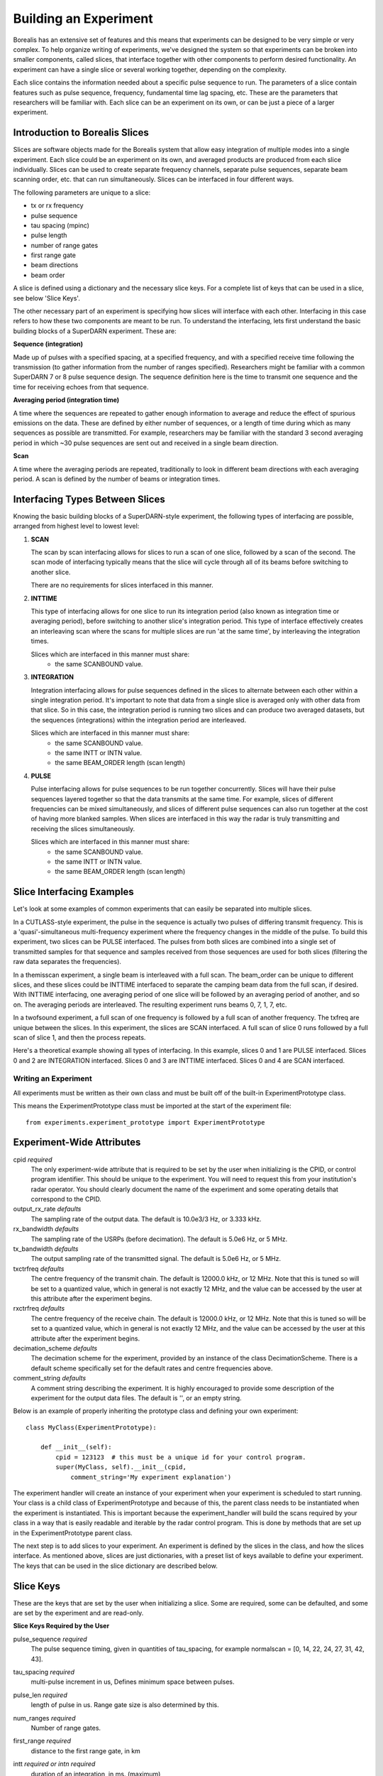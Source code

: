 **********************
Building an Experiment
**********************

Borealis has an extensive set of features and this means that experiments can be designed to be very simple or very complex. To help organize writing of experiments, we've designed the system so that experiments can be broken into smaller components, called slices, that interface together with other components to perform desired functionality. An experiment can have a single slice or several working together, depending on the complexity.

Each slice contains the information needed about a specific pulse sequence to run. The parameters of a slice contain features such as pulse sequence, frequency, fundamental time lag spacing, etc. These are the parameters that researchers will be familiar with. Each slice can be an experiment on its
own, or can be just a piece of a larger experiment. 

Introduction to Borealis Slices 
-------------------------------

Slices are software objects made for the Borealis system that allow easy integration of 
multiple modes into a single experiment. Each slice could be an experiment on its own, and 
averaged products are produced from each slice individually. Slices can be used to create 
separate frequency channels, separate pulse sequences, separate beam scanning order, 
etc. that can run simultaneously. Slices can be interfaced in four different ways. 
 
The following parameters are unique to a slice:  

* tx or rx frequency
* pulse sequence
* tau spacing (mpinc)
* pulse length
* number of range gates
* first range gate
* beam directions
* beam order

A slice is defined using a dictionary and the necessary slice keys. For a complete 
list of keys that can be used in a slice, see below 'Slice Keys'. 

The other necessary part of an experiment is specifying how slices will interface with each other. Interfacing in this case refers to how these two components are meant to be run. To understand the interfacing, lets first understand the basic building blocks of a SuperDARN experiment. These are:

**Sequence (integration)**  

Made up of pulses with a specified spacing, at a specified frequency, and with a specified receive time 
following the transmission (to gather information from the number of ranges specified). Researchers might 
be familiar with a common SuperDARN 7 or 8 pulse sequence design. The sequence definition here is the time to 
transmit one sequence and the time for receiving echoes from that sequence.

**Averaging period (integration time)**  

A time where the sequences are repeated to gather enough information to average and reduce the effect of 
spurious emissions on the data. These are defined by either number of sequences, or a length of time during 
which as many sequences as possible are transmitted. For example, researchers may be familiar with the standard 
3 second averaging period in which ~30 pulse sequences are sent out and received in a single beam direction.

**Scan**  

A time where the averaging periods are repeated, traditionally to look in different beam 
directions with each averaging period. A scan is defined by the number of beams or integration times.

Interfacing Types Between Slices
--------------------------------

Knowing the basic building blocks of a SuperDARN-style experiment, the following types of interfacing are possible, arranged
from highest level to lowest level:

1. **SCAN**

   The scan by scan interfacing allows for slices to run a scan of one slice, followed by a scan of the second. The scan mode of interfacing typically means that the slice will cycle through all of its beams before switching to another slice.

   There are no requirements for slices interfaced in this manner.

2. **INTTIME**

   This type of interfacing allows for one slice to run its integration period (also known as integration time or averaging period), before switching to another slice's integration period. This type of interface effectively creates an interleaving scan where the scans for multiple slices are run 'at the same time', by interleaving the integration times.
   
   Slices which are interfaced in this manner must share:  
    - the same SCANBOUND value.

3. **INTEGRATION**
   
   Integration interfacing allows for pulse sequences defined in the slices to alternate between each other within a single integration period. It's important to note that data from a single slice is averaged only with other data from that slice. So in this case, the integration period is running two slices and can produce two averaged datasets, but the sequences (integrations) within the integration period are interleaved.
   
   Slices which are interfaced in this manner must share:  
    - the same SCANBOUND value.
    - the same INTT or INTN value.
    - the same BEAM_ORDER length (scan length)

4. **PULSE**
   
   Pulse interfacing allows for pulse sequences to be run together concurrently. Slices will have their pulse sequences layered together so that the data transmits at the same time. For example, slices of different frequencies can be mixed simultaneously, and slices of different pulse sequences can also run together at the cost of having more blanked samples. When slices are interfaced in this way the radar is truly transmitting and receiving the slices simultaneously.
   
   Slices which are interfaced in this manner must share:  
    - the same SCANBOUND value.
    - the same INTT or INTN value.
    - the same BEAM_ORDER length (scan length)

Slice Interfacing Examples
--------------------------

Let's look at some examples of common experiments that can easily be separated into multiple slices. 

In a CUTLASS-style experiment, the pulse in the sequence is actually two pulses of differing transmit frequency. This is a 'quasi'-simultaneous multi-frequency experiment where the frequency changes in the middle of the pulse. To build this experiment, two slices can be PULSE interfaced. The pulses from both slices are combined into a single set of transmitted samples for that sequence and samples received from those sequences are used for both slices (filtering the raw data separates the frequencies). 

.. image:: img/cutlass.png
   :width: 800px
   :alt: CUTLASS-style experiment slice interfacing 
   :align: center

In a themisscan experiment, a single beam is interleaved with a full scan. The beam_order can be unique to different slices, and these slices could be INTTIME interfaced to separate the camping beam data from the full scan,
if desired. With INTTIME interfacing, one averaging period of one slice will be followed by an averaging period of another, and so on. The averaging periods are interleaved. The resulting experiment runs beams 0, 7, 1, 7, etc. 

.. image:: img/themisscan.png
   :width: 800px
   :alt: THEMISSCAN slice interfacing 
   :align: center

In a twofsound experiment, a full scan of one frequency is followed by a full scan of another frequency. The txfreq are unique between the slices. In this experiment, the slices are SCAN interfaced. A full scan of slice 0 runs 
followed by a full scan of slice 1, and then the process repeats. 

.. image:: img/twofsound.png
   :width: 800px
   :alt: TWOFSOUND slice interfacing 
   :align: center


Here's a theoretical example showing all types of interfacing. In this example, slices 0 and 1 are PULSE interfaced. Slices 0 and 2 are INTEGRATION interfaced. Slices 0 and 3 are INTTIME interfaced. Slices 0 and 4 are SCAN interfaced.

.. image:: img/one-experiment-all-interfacing-types.png
   :width: 800px
   :alt: An example showing all types of slice interfacing 
   :align: center

---------------------
Writing an Experiment
---------------------

All experiments must be written as their own class and must be built off of the built-in ExperimentPrototype class.

This means the ExperimentPrototype class must be imported at the start of the experiment file::

    from experiments.experiment_prototype import ExperimentPrototype

Experiment-Wide Attributes
--------------------------

cpid *required*
    The only experiment-wide attribute that is required to be set by the user
    when initializing is the CPID, or control program identifier. This should
    be unique to the experiment. You will need to request this from your 
    institution's radar operator. You should clearly document the name of the 
    experiment and some operating details that correspond to the CPID.

output_rx_rate *defaults*
    The sampling rate of the output data. The default is 10.0e3/3 Hz, or 3.333 kHz.

rx_bandwidth *defaults*
    The sampling rate of the USRPs (before decimation). The default is 5.0e6 Hz,
    or 5 MHz.

tx_bandwidth *defaults*
    The output sampling rate of the transmitted signal. The default is 5.0e6 Hz,
    or 5 MHz.

txctrfreq *defaults*
    The centre frequency of the transmit chain. The default is 12000.0 kHz, or
    12 MHz. Note that this is tuned so will be set to a quantized value, which
    in general is not exactly 12 MHz, and the value can be accessed by the user
    at this attribute after the experiment begins.

rxctrfreq *defaults*
    The centre frequency of the receive chain. The default is 12000.0 kHz, or
    12 MHz. Note that this is tuned so will be set to a quantized value, which
    in general is not exactly 12 MHz, and the value can be accessed by the user
    at this attribute after the experiment begins.

decimation_scheme *defaults*
    The decimation scheme for the experiment, provided by an instance of the
    class DecimationScheme. There is a default scheme specifically set for the
    default rates and centre frequencies above.

comment_string *defaults*
    A comment string describing the experiment. It is highly encouraged to
    provide some description of the experiment for the output data files. The
    default is '', or an empty string.

Below is an example of properly inheriting the prototype class and defining your own experiment::

    class MyClass(ExperimentPrototype):

        def __init__(self):
            cpid = 123123  # this must be a unique id for your control program.
            super(MyClass, self).__init__(cpid,
                comment_string='My experiment explanation')

The experiment handler will create an instance of your experiment when your experiment is scheduled to start running. Your class is a child class of ExperimentPrototype and because of this, the parent class needs to be instantiated when the experiment is instantiated. This is important because the experiment_handler will build the scans required by your class in a way that is easily readable and iterable by the radar control program. This is done by methods that are set up in the ExperimentPrototype parent class.

The next step is to add slices to your experiment. An experiment is defined by the slices in the class, and how the slices interface. As mentioned above, slices are just dictionaries, with a preset list of keys available to define your experiment. The keys that can be used in the slice dictionary are described below.


Slice Keys
----------

These are the keys that are set by the user when initializing a slice. Some
are required, some can be defaulted, and some are set by the experiment
and are read-only.

**Slice Keys Required by the User**

pulse_sequence *required*
    The pulse sequence timing, given in quantities of tau_spacing, for example
    normalscan = [0, 14, 22, 24, 27, 31, 42, 43].

tau_spacing *required*
    multi-pulse increment in us, Defines minimum space between pulses.

pulse_len *required*
    length of pulse in us. Range gate size is also determined by this.

num_ranges *required*
    Number of range gates.

first_range *required*
    distance to the first range gate, in km

intt *required or intn required*
    duration of an integration, in ms. (maximum)

intn *required or intt required*
    number of averages to make a single integration, only used if intt = None.

beam_angle *required*
    list of beam directions, in degrees off azimuth. Positive is E of N. The beam_angle list
    length = number of beams. Traditionally beams have been 3.24 degrees separated but we
    don't refer to them as beam -19.64 degrees, we refer as beam 1, beam 2. Beam 0 will
    be the 0th element in the list, beam 1 will be the 1st, etc. These beam numbers are
    needed to write the beam_order list. This is like a mapping of beam number (list
    index) to beam direction off boresight. Typically you can use the radar's common
    beam angle list. For example, at Saskatoon site the beam angles are a standard
    16-beam list: [-26.25, -22.75, -19.25, -15.75, -12.25, -8.75,
            -5.25, -1.75, 1.75, 5.25, 8.75, 12.25, 15.75, 19.25, 22.75,
            26.25]

beam_order *required*
    beam numbers written in order of preference, one element in this list corresponds to
    one integration period. Can have lists within the list, resulting in multiple beams
    running simultaneously in the averaging period, so imaging. A beam number of 0 in
    this list gives us the direction of the 0th element in the beam_angle list. It is
    up to the writer to ensure their beam pattern makes sense. Typically beam_order is
    just in order (scanning W to E or E to W, ie. [0, 1, 2, 3, 4, 5, 6, 7, 8, 9, 10,
    11, 12, 13, 14, 15]. You can list numbers multiple times in the beam_order list,
    for example [0, 1, 1, 2, 1] or use multiple beam numbers in a single
    integration time (example [[0, 1], [3, 4]], which would trigger an imaging
    integration. When we do imaging we will still have to quantize the directions we
    are looking in to certain beam directions.

clrfrqrange *required or txfreq or rxfreq required*
    range for clear frequency search, should be a list of length = 2, [min_freq, max_freq]
    in kHz. **Not currently supported.**

txfreq *required or clrfrqrange or rxfreq required*
    transmit frequency, in kHz. Note if you specify clrfrqrange it won't be used.

rxfreq *required or clrfrqrange or txfreq required*
    receive frequency, in kHz. Note if you specify clrfrqrange or txfreq it won't be used. Only
    necessary to specify if you want a receive-only slice.


**Defaultable Slice Keys**

acf *defaults*
    flag for rawacf and generation. The default is False. If True, the following fields are
    also used:
    - averaging_method (default 'mean')
    - xcf (default True if acf is True)
    - acfint (default True if acf is True)
    - lagtable (default built based on all possible pulse combos)

acfint *defaults*
    flag for interferometer autocorrelation data. The default is True if acf is True, otherwise
    False.

averaging_method *defaults*
    a string defining the type of averaging to be done. Current methods are 'mean' or 'median'.
    The default is 'mean'.

comment *defaults*
    a comment string that will be placed in the borealis files describing the slice. Defaults
    to empty string.

lag_table *defaults*
    used in acf calculations. It is a list of lags. Example of a lag: [24, 27] from
    8-pulse normalscan. This defaults to a lagtable built by the pulse sequence
    provided. All combinations of pulses will be calculated, with both the first pulses
    and last pulses used for lag-0.

pulse_phase_offset *defaults*
    Allows phase shifting between pulses, enabling encoding of pulses. Default all
    zeros for all pulses in pulse_sequence.

range_sep *defaults*
    a calculated value from pulse_len. If already set, it will be overwritten to be the correct
    value determined by the pulse_len. This is the range gate separation,
    in azimuthal direction, in km.

rx_int_antennas *defaults*
    The antennas to receive on in interferometer array, default is all
    antennas given max number from config.

rx_main_antennas *defaults*
    The antennas to receive on in main array, default is all antennas
    given max number from config.

scanbound *defaults*
    A list of seconds past the minute for integration times in a scan to align to. Defaults
    to None, not required. If you set this, you will want to ensure that there is a slightly 
    larger amount of time in the scan boundaries than the integration time set for the slice. 
    For example, if you want to align integration times at the 3n second marks, you may want to 
    have a set integration time of ~2.9s to ensure that the experiment will start on time. 
    Typically 50ms difference will be enough. This is especially important for the last integration
    time in the scan, as the experiment will always wait for the next scan start boundary
    (potentially causing a minute of downtime). You could also just leave a small amount
    of downtime at the end of the scan.

seqoffset *defaults*
    offset in us that this slice's sequence will begin at, after the start of the sequence.
    This is intended for PULSE interfacing, when you want multiple slice's pulses in one sequence
    you can offset one slice's sequence from the other by a certain time value so as to not run both
    frequencies in the same pulse, etc. Default is 0 offset.

tx_antennas *defaults*
    The antennas to transmit on, default is all main antennas given max
    number from config.

xcf *defaults*
    flag for cross-correlation data. The default is True if acf is True, otherwise False.


**Read-only Slice Keys**

clrfrqflag *read-only*
    A boolean flag to indicate that a clear frequency search will be done.
    **Not currently supported.**

cpid *read-only*
    The ID of the experiment, consistent with existing radar control programs.
    This is actually an experiment-wide attribute but is stored within the
    slice as well. This is provided by the user but not within the slice,
    instead when the experiment is initialized.

rx_only *read-only*
    A boolean flag to indicate that the slice doesn't transmit, only receives.

slice_id *read-only*
    The ID of this slice object. An experiment can have multiple slices. This
    is not set by the user but instead set by the experiment automatically when the
    slice is added. Each slice id within an experiment is unique. When experiments
    start, the first slice_id will be 0 and incremented from there.

slice_interfacing *read-only*
    A dictionary of slice_id : interface_type for each sibling slice in the
    experiment at any given time.


**Not currently supported and will be removed**

wavetype *defaults*
    string for wavetype. The default is SINE. **Not currently supported.**

iwavetable *defaults*
    a list of numeric values to sample from. The default is None. Not currently supported
    but could be set up (with caution) for non-SINE. **Not currently supported.**

qwavetable *defaults*
    a list of numeric values to sample from. The default is None. Not currently supported
    but could be set up (with caution) for non-SINE. **Not currently supported.**


Experiment Example
------------------

An example of adding a slice to your experiment is as follows::

        self.add_slice({  # slice_id will be 0, there is only one slice.
            "pulse_sequence": [0, 9, 12, 20, 22, 26, 27],
            "tau_spacing": tau_spacing,  # us
            "pulse_len": 300,  # us
            "num_ranges": 75,  # range gates
            "first_range": 180,  # first range gate, in km
            "intt": 3500,  # duration of an integration, in ms
            "beam_angle": [-26.25, -22.75, -19.25, -15.75, -12.25, -8.75,
                           -5.25, -1.75, 1.75, 5.25, 8.75, 12.25, 15.75, 19.25, 22.75,
                           26.25],
            "beam_order": [15, 14, 13, 12, 11, 10, 9, 8, 7, 6, 5, 4, 3, 2, 1, 0],
            "scanbound": [i * 3.5 for i in range(len(beams_to_use))], #1 min scan
            "txfreq" : 10500, #kHz
            "acf": True,
            "xcf": True,  # cross-correlation processing
            "acfint": True,  # interferometer acfs
        })

        self.add_slice(slice_1)

This slice would be assigned with slice_id = 0 if it's the first slice added to the experiment. The experiment could also add another slice::

        slice_2 = copy.deepcopy(slice_1)
        slice_2['txfreq'] = 13200 #kHz
        slice_2['comment'] = 'This is my second slice.'

        self.add_slice(slice_2, interfacing_dict={0: 'SCAN'})

Notice that you must specify interfacing to an existing slice when you add a second or greater order slice to the experiment. To see the types 
of interfacing that can be used, see above section 'Interfacing Types Between Slices'. 

This experiment is very similar to the twofsound experiment. To see examples of common experiments, look at :doc:`experiments`.

..  TODO how to check your experiment for errors
